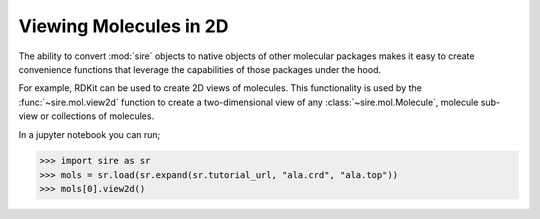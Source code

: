 =======================
Viewing Molecules in 2D
=======================

The ability to convert :mod:`sire` objects to native objects of other
molecular packages makes it easy to create convenience functions that
leverage the capabilities of those packages under the hood.

For example, RDKit can be used to create 2D views of molecules.
This functionality is used by the :func:`~sire.mol.view2d` function to
create a two-dimensional view of any :class:`~sire.mol.Molecule`,
molecule sub-view or collections of molecules.

In a jupyter notebook you can run;

>>> import sire as sr
>>> mols = sr.load(sr.expand(sr.tutorial_url, "ala.crd", "ala.top"))
>>> mols[0].view2d()

